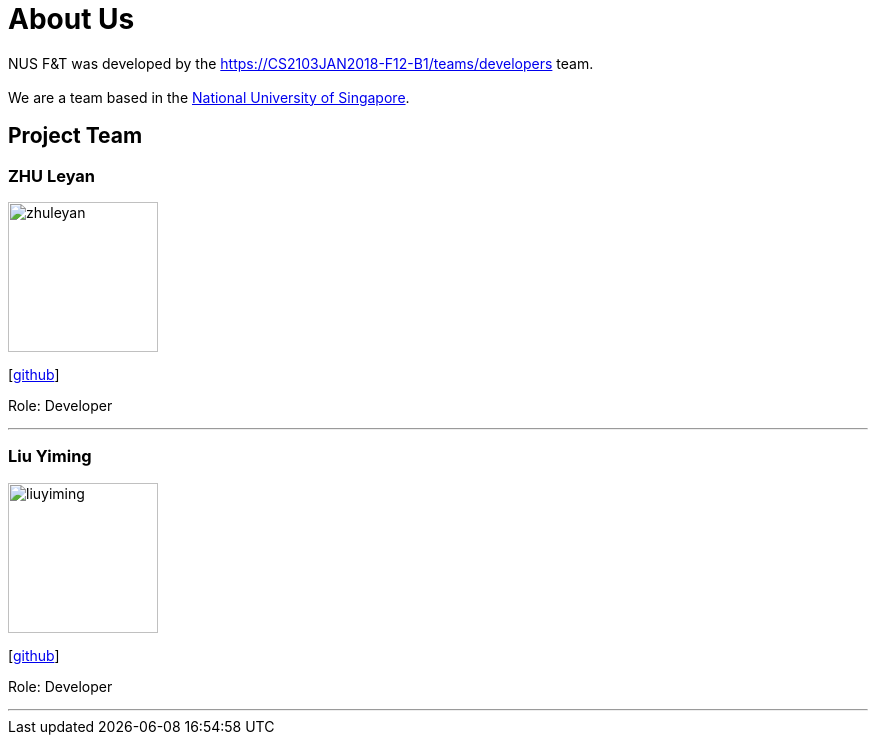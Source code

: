 = About Us
:relfileprefix: team/
:imagesDir: images
:stylesDir: stylesheets

NUS F&T was developed by the https://CS2103JAN2018-F12-B1/teams/developers team. +
{empty} +
We are a team based in the http://www.nus.edu.sg[National University of Singapore].

== Project Team

=== ZHU Leyan
image::zhuleyan.png[width="150", align="left"]
{empty}[https://github.com/zhuleyan[github]]

Role: Developer +

'''

=== Liu Yiming
image::liuyiming.png[width="150", align="left"]
{empty}[http://github.com/A0155428B[github]]

Role: Developer +

'''

